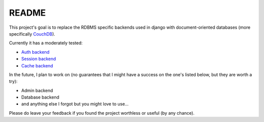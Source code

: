 =======
README
=======

This project's goal is to replace the RDBMS specific backends 
used in django with document-oriented databases (more 
specifically CouchDB_).

Currently it has a moderately tested:

* `Auth backend`_
* `Session backend`_
* `Cache backend`_

In the future, I plan to work on (no guarantees that I might
have a success on the one's listed below, but they are worth
a try):

* Admin backend
* Database backend
* and anything else I forgot but you might love to use...

Please do leave your feedback if you found the project worthless
or useful (by any chance).

.. _`CouchDB`: http://couchdb.apache.org/
.. _`Auth backend`: http://docs.djangoproject.com/en/dev/topics/auth/#other-authentication-sources
.. _`Session backend`: http://docs.djangoproject.com/en/dev/topics/http/sessions/#configuring-the-session-engine
.. _`Cache backend`: http://docs.djangoproject.com/en/dev/topics/cache/#using-a-custom-cache-backend
